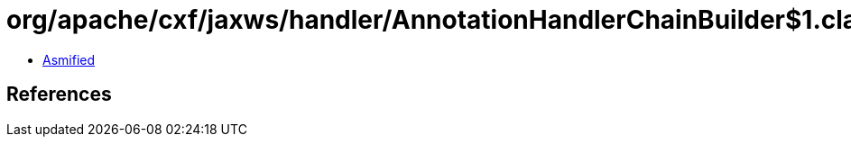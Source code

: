 = org/apache/cxf/jaxws/handler/AnnotationHandlerChainBuilder$1.class

 - link:AnnotationHandlerChainBuilder$1-asmified.java[Asmified]

== References

